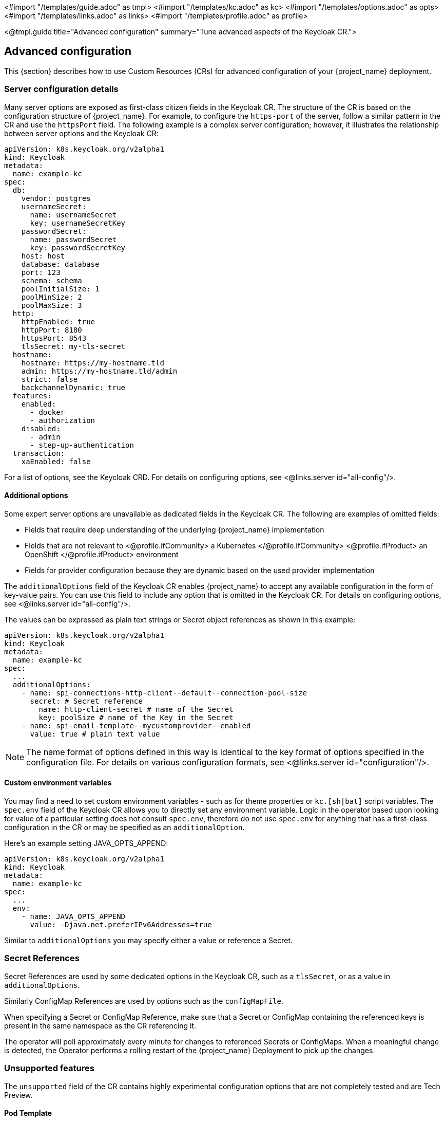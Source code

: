 <#import "/templates/guide.adoc" as tmpl>
<#import "/templates/kc.adoc" as kc>
<#import "/templates/options.adoc" as opts>
<#import "/templates/links.adoc" as links>
<#import "/templates/profile.adoc" as profile>

<@tmpl.guide
title="Advanced configuration"
summary="Tune advanced aspects of the Keycloak CR.">

== Advanced configuration
This {section} describes how to use Custom Resources (CRs) for advanced configuration of your {project_name} deployment.

=== Server configuration details

Many server options are exposed as first-class citizen fields in the Keycloak CR. The structure of the CR is based on the configuration structure of {project_name}. For example, to configure the `https-port` of the server, follow a
similar pattern in the CR and use the `httpsPort` field. The following example is a complex server configuration; however, it illustrates the relationship between server options and the Keycloak CR:

[source,yaml]
----
apiVersion: k8s.keycloak.org/v2alpha1
kind: Keycloak
metadata:
  name: example-kc
spec:
  db:
    vendor: postgres
    usernameSecret:
      name: usernameSecret
      key: usernameSecretKey
    passwordSecret:
      name: passwordSecret
      key: passwordSecretKey
    host: host
    database: database
    port: 123
    schema: schema
    poolInitialSize: 1
    poolMinSize: 2
    poolMaxSize: 3
  http:
    httpEnabled: true
    httpPort: 8180
    httpsPort: 8543
    tlsSecret: my-tls-secret
  hostname:
    hostname: https://my-hostname.tld
    admin: https://my-hostname.tld/admin
    strict: false
    backchannelDynamic: true
  features:
    enabled:
      - docker
      - authorization
    disabled:
      - admin
      - step-up-authentication
  transaction:
    xaEnabled: false
----

For a list of options, see the Keycloak CRD. For details on configuring options, see <@links.server id="all-config"/>.

==== Additional options

Some expert server options are unavailable as dedicated fields in the Keycloak CR. The following are examples of omitted fields:

* Fields that require deep understanding of the underlying {project_name} implementation
* Fields that are not relevant to
<@profile.ifCommunity>
a Kubernetes
</@profile.ifCommunity>
<@profile.ifProduct>
an OpenShift
</@profile.ifProduct>
environment
* Fields for provider configuration because they are dynamic based on the used provider implementation

The `additionalOptions` field of the Keycloak CR enables {project_name} to accept any available configuration in the form of key-value pairs.
You can use this field to include any option that is omitted in the Keycloak CR.
For details on configuring options, see <@links.server id="all-config"/>.

The values can be expressed as plain text strings or Secret object references as shown in this example:

[source,yaml]
----
apiVersion: k8s.keycloak.org/v2alpha1
kind: Keycloak
metadata:
  name: example-kc
spec:
  ...
  additionalOptions:
    - name: spi-connections-http-client--default--connection-pool-size
      secret: # Secret reference
        name: http-client-secret # name of the Secret
        key: poolSize # name of the Key in the Secret
    - name: spi-email-template--mycustomprovider--enabled
      value: true # plain text value
----
NOTE:  The name format of options defined in this way is identical to the key format of options specified in the configuration file.
       For details on various configuration formats, see <@links.server id="configuration"/>.
       
==== Custom environment variables

You may find a need to set custom environment variables - such as for theme properties or `kc.[sh|bat]` script variables.
The `spec.env` field of the Keycloak CR allows you to directly set any environment variable.
Logic in the operator based upon looking for value of a particular setting does not consult `spec.env`,
therefore do not use `spec.env` for anything that has a first-class configuration in the CR or may be specified as an `additionalOption`.

Here's an example setting JAVA_OPTS_APPEND:  
     
[source,yaml]
----
apiVersion: k8s.keycloak.org/v2alpha1
kind: Keycloak
metadata:
  name: example-kc
spec:
  ...
  env:
    - name: JAVA_OPTS_APPEND
      value: -Djava.net.preferIPv6Addresses=true
----

Similar to `additionalOptions` you may specify either a value or reference a Secret.
       
=== Secret References

Secret References are used by some dedicated options in the Keycloak CR, such as a `tlsSecret`, or as a value in `additionalOptions`.

Similarly ConfigMap References are used by options such as the `configMapFile`.

When specifying a Secret or ConfigMap Reference, make sure that a Secret or ConfigMap containing the referenced keys is present in the same namespace as the CR referencing it.

The operator will poll approximately every minute for changes to referenced Secrets or ConfigMaps. When a meaningful change is detected, the Operator performs a rolling restart of the {project_name} Deployment to pick up the changes.

=== Unsupported features

The `unsupported` field of the CR contains highly experimental configuration options that are not completely tested and are Tech Preview.

==== Pod Template

The Pod Template is a raw API representation that is used for the Deployment Template.
This field is a temporary workaround in case no supported field exists at the top level of the CR for your use case.

The Operator merges the fields of the provided template with the values generated by the Operator for the specific Deployment.
With this feature, you have access to a high level of customizations. However, no guarantee exists that the Deployment will work as expected.

The following example illustrates injecting labels, annotations, volumes, and volume mounts:

[source,yaml]
----
apiVersion: k8s.keycloak.org/v2alpha1
kind: Keycloak
metadata:
  name: example-kc
spec:
  ...
  unsupported:
    podTemplate:
      metadata:
        labels:
          my-label: "keycloak"
      spec:
        containers:
          - volumeMounts:
              - name: test-volume
                mountPath: /mnt/test
        volumes:
          - name: test-volume
            secret:
              secretName: keycloak-additional-secret
----

===== Probe Configuration

The Keycloak CR exposes options to set periodSeconds and failureThreshold on each of the three probes (readiness, liveness and startup)

[source,yaml]
----
apiVersion: k8s.keycloak.org/v2alpha1
kind: Keycloak
metadata:
  name: example-kc
spec:
  readinessProbe:
    periodSeconds: 20
    failureThreshold: 5
  livenessProbe:
    periodSeconds: 20
    failureThreshold: 5
  startupProbe:
    periodSeconds: 20
    failureThreshold: 5
----

=== Disabling required options

{project_name} and the {project_name} Operator provide the best production-ready experience with security in mind.
However, during the development phase, you can disable key security features.

Specifically, you can disable the hostname and TLS as shown in the following example:

[source,yaml]
----
apiVersion: k8s.keycloak.org/v2alpha1
kind: Keycloak
metadata:
  name: example-kc
spec:
  ...
  http:
    httpEnabled: true
  hostname:
    strict: false
----

=== Resource requirements

The Keycloak CR allows specifying the `resources` options for managing compute resources for the {project_name} container.
It provides the ability to request and limit resources independently for the main Keycloak deployment via the Keycloak CR, and for the realm import Job via the Realm Import CR.

When no values are specified, the default `requests` memory is set to `1700MiB`, and the `limits` memory is set to `2GiB`.
These values were chosen based on a deeper analysis of {project_name} memory management.

If no values are specified in the Realm Import CR, it falls back to the values specified in the Keycloak CR, or to the defaults as defined above.

You can specify your custom values based on your requirements as follows:

[source,yaml]
----
apiVersion: k8s.keycloak.org/v2alpha1
kind: Keycloak
metadata:
  name: example-kc
spec:
  ...
  resources:
    requests:
      cpu: 1200m
      memory: 896Mi
    limits:
      cpu: 6
      memory: 3Gi
----

Moreover, the {project_name} container manages the heap size more effectively by providing relative values for the heap size.
It is achieved by providing certain JVM options.

For more details, see <@links.server id="containers" />.

=== Scheduling

You may control several aspects of the server Pod scheduling via the Keycloak CR. The scheduling stanza exposes optional standard Kubernetes affinity, tolerations, topology spread constraints, and the priority class name to fine tune the scheduling and placement of your server Pods.

An example utilizing all scheduling fields:

[source,yaml]
----
apiVersion: k8s.keycloak.org/v2alpha1
kind: Keycloak
metadata:
  name: example-kc
spec:
  scheduling:
    priorityClassName: custom-high
    affinity:
      podAffinity:
        preferredDuringSchedulingIgnoredDuringExecution:
        - podAffinityTerm:
            labelSelector:
              matchLabels:
                app: keycloak
                app.kubernetes.io/managed-by: keycloak-operator
                app.kubernetes.io/component: server
                topologyKey: topology.kubernetes.io/zone
              weight: 10
    tolerations:
    - key: "some-taint"
      operator: "Exists"
      effect: "NoSchedule"
    topologySpreadConstraints:
    - maxSkew: 1
      topologyKey: kubernetes.io/hostname
      whenUnsatisfiable: DoNotSchedule
      ...
  ...
----

Please see https://kubernetes.io/docs/concepts/scheduling-eviction[the kubernetes docs] for more on scheduling concepts.

If you do not specify a custom topology spread constraint, your Pods will have a spread constraint across zones and nodes to improve availability.

==== Job Scheduling

Realm import and update Jobs inherit the scheduling of the server Pods. If your server Pod scheduling is highly restrictive this may result in the 
Job Pods being unschedulable. In this situation you may override the Job scheduling using the KeycloakRealmImport CR `spec.scheduling` and Keycloak CR `spec.update.scheduling` fields.
 
For example the following will remove the use of any server Pod scheduling for the update Job: 
 
[source,yaml]
----
apiVersion: k8s.keycloak.org/v2alpha1
kind: Keycloak
metadata:
  name: example-kc
spec:
  update:
    scheduling: {}
  ...
----
 

=== Management Interface

To change the port of the management interface, use the first-class citizen field `httpManagement.port` in the Keycloak CR.
To change the properties of the management interface, you can do it by providing `additionalOptions` field.

You can specify the `port` and the `additionalOptions` as follows:

[source,yaml]
----
apiVersion: k8s.keycloak.org/v2alpha1
kind: Keycloak
metadata:
  name: example-kc
spec:
  httpManagement:
    port: 9001
  additionalOptions:
    - name: http-management-relative-path
      value: /management
----

NOTE: If you are using a custom image, the Operator is *unaware* of any configuration options that might've been specified there.
For instance, the management interface may use `https`, but the Operator accesses it via `http` when the TLS settings are specified in the custom image.
To ensure proper TLS configuration, use the `tlsSecret` and `truststores` fields in the Keycloak CR so that the Operator can reflect that.

For more details, see <@links.server id="management-interface" />.

=== Truststores

If you need to provide trusted certificates, the Keycloak CR provides a top level feature for configuring the server's truststore as discussed in <@links.server id="keycloak-truststore"/>.

Use the truststores stanza of the Keycloak spec to specify Secrets or ConfigMaps containing PEM encoded files, or PKCS12 files with extension `.p12`, `.pfx`, or `.pkcs12`, for example:

[source,yaml]
----
apiVersion: k8s.keycloak.org/v2alpha1
kind: Keycloak
metadata:
  name: example-kc
spec:
  ...
  truststores:
    my-truststore:
      secret:
        name: my-secret
----

Where the contents of my-secret could be a PEM file, for example:

[source,yaml]
------
apiVersion: v1
kind: Secret
metadata:
  name: my-secret
stringData:
  cert.pem: |
    -----BEGIN CERTIFICATE-----
    ...
------

When running on a Kubernetes or OpenShift environment well-known locations of trusted certificates are included automatically.
This includes `/var/run/secrets/kubernetes.io/serviceaccount/ca.crt` and the `/var/run/secrets/kubernetes.io/serviceaccount/service-ca.crt` when present.

=== Admin Bootstrapping

When you create a new instance the Keycloak CR spec.bootstrapAdmin stanza may be used to configure the bootstrap user and/or service account. If you do not specify anything for the spec.bootstrapAdmin, the operator will create a Secret named "metadata.name"-initial-admin with a username temp-admin and a generated password. If you specify a Secret name for the bootstrap admin user, then the Secret will need to contain `username` and `password` key value pairs. If you specify a Secret name for bootstrap admin service account, then the Secret will need to contain `client-id` and `client-secret` key value pairs.

If a master realm has already been created for your cluster, then the spec.boostrapAdmin is effectively ignored. If you need to create a recovery admin account, then you'll need to run the CLI command against a Pod directly.

For more information on how to bootstrap a temporary admin user or service account and recover lost admin access, refer to the <@links.server id="bootstrap-admin-recovery"/> guide.

=== Tracing (OpenTelemetry)

Tracing allows for detailed monitoring of each request's lifecycle, which helps quickly identify and diagnose issues, leading to more efficient debugging and maintenance.

You can change tracing configuration via Keycloak CR fields as follows:

[source,yaml]
----
apiVersion: k8s.keycloak.org/v2alpha1
kind: Keycloak
metadata:
  name: example-kc
spec:
  tracing:
    enabled: true                             # default 'false'
    endpoint: http://my-tracing:4317          # default 'http://localhost:4317'
    samplerType: parentbased_traceidratio     # default 'traceidratio'
    samplerRatio: 0.01                        # default '1'
    resourceAttributes:
      some.attribute: something
  additionalOptions:
    - name: tracing-jdbc-enabled
      value: false                            # default 'true'
----

These fields should reflect 1:1 association with `tracing-*` options that contain more information.

NOTE: The `tracing-jdbc-enabled` is not promoted as a first-class citizen as it might not be well managed in the future, so it needs to be set via the `additionalOptions` field.

For more details about tracing, see <@links.observability id="tracing" />.

=== Network Policies

NetworkPolicies allow you to specify rules for traffic flow within your cluster, and also between Pods and the outside world.
Your cluster must use a network plugin that supports NetworkPolicy enforcement to restrict the network traffic.

The operator automatically creates a NetworkPolicy to deny access to the clustering port of your {project_name} Pods.
The HTTP(S) endpoint is open to traffic from any namespace and the outside world.

To disable the NetworkPolicy, set `spec.networkPolicy.enabled` in your Keycloak CR, as shown in the example below.

.Keycloak CR with Network Policies enabled
[source,yaml]
----
apiVersion: k8s.keycloak.org/v2alpha1
kind: Keycloak
metadata:
  name: example-kc
spec:
  networkPolicy:
    enabled: false
----

By default, traffic to the HTTP endpoints and the management endpoint is allowed from all sources.
The Keycloak CR can be extended to include a list of rules for each of the endpoints exposed by {project_name}.
These rules specify from where (the source) the traffic is allowed, and it is possible to communicate with the {project_name} Pods.

.Extended Network Policy configuration
[source,yaml]
----
apiVersion: k8s.keycloak.org/v2alpha1
kind: Keycloak
metadata:
  name: example-kc
spec:
  networkPolicy:
    enabled: true
    http: <list of rules> #<1>
    https: <list of rules> #<2>
    management: <list of rules> #<3>
----
<1> It defines the rules for HTTP endpoint (port 8080 by default).
Due to security reasons, the HTTP endpoint is disabled by default.
<2> It defines the access rules for HTTPS endpoint (port 8443 by default.
<3> It defines the access rules for management endpoint (port 9000 by default).
The management endpoint is used by the Kubernetes Probes and to expose the {project_name} metrics.

The rule syntax is the same as the one used by the Kubernetes Network Policy.
It makes it easy to migrate your existing rules into your Keycloak CP.
For more information, check the https://kubernetes.io/docs/concepts/services-networking/network-policies/#behavior-of-to-and-from-selectors[rule syntax].

==== Example with OpenShift

For a concrete example, let's imagine we have a {project_name} deployment running in a OpenShift cluster.
Users have to access {project_name} to login, so {project_name} must be accessible from the Internet.

To make this example more interesting, let's assume the {project_name} is monitored too.
The monitoring is enabled as described in this OpenShift documentation page:
https://docs.redhat.com/en/documentation/openshift_container_platform/4.18/html/monitoring/configuring-user-workload-monitoring#enabling-monitoring-for-user-defined-projects_preparing-to-configure-the-monitoring-stack-uwm[enabling Monitoring for user defined projects].

Based on those requirements, the Keycloak CR would be like this (most parts are omitted, like DB connection and security):

.Keycloak CR
[source,yaml]
----
apiVersion: k8s.keycloak.org/v2alpha1
kind: Keycloak
metadata:
  name: example-kc
spec:
  ingress:
    enabled: true #<1>
  networkPolicy:
    enabled: true
    https:
    - namespaceSelector:
        matchLabels:
          kubernetes.io/metadata.name: openshift-ingress #<2>
    management:
    - namespaceSelector:
        matchLabels:
          kubernetes.io/metadata.name: openshift-user-workload-monitoring #<3>
----
<1> Enables Ingress for outside access.
<2> The default OpenShift Ingress class pods are running in `openshift-ingress` namespace.
We allow traffic from these pods to access the {project_name} HTTPS endpoint.
The traffic from outside the OpenShift cluster goes through these pods.
<3> Prometheus pods are running in `openshift-user-workload-monitoring`.
They need to access {project_name} to scrape the available metrics.

Check the https://kubernetes.io/docs/concepts/services-networking/network-policies/[Kubernetes Network Policies documentation] for more information about NetworkPolicies.

=== Parameterizing service labels and annotations

If you need to set custom labels or annotations to keycloak service you can do that through `spec.http.labels` and `spec.http.annotations`

.Custom service labels and annotations
[source,yaml]
----
apiVersion: k8s.keycloak.org/v2alpha1
kind: Keycloak
metadata:
  name: example-kc
spec:
  http:
    labels:
      label1: label-value1
      label2: label-value2
    annotations:
      annotation1: annotation-value1
      annotation2: annotation-value2
----

</@tmpl.guide>
